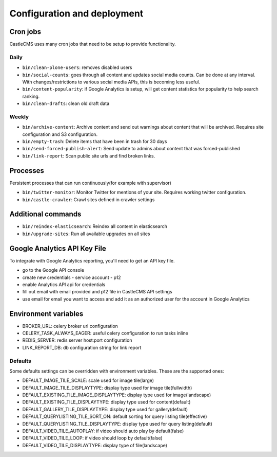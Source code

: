 Configuration and deployment
============================


Cron jobs
---------

CastleCMS uses many cron jobs that need to be setup to provide functionality.


Daily
~~~~~

- ``bin/clean-plone-users``: removes disabled users
- ``bin/social-counts``: goes through all content and updates social media counts.
  Can be done at any interval. With changes/restrictions to various social media APIs,
  this is becoming less useful.
- ``bin/content-popularity``: if Google Analytics is setup, will get content statistics
  for popularity to help search ranking.
- ``bin/clean-drafts``: clean old draft data


Weekly
~~~~~~

- ``bin/archive-content``: Archive content and send out warnings about content
  that will be archived. Requires site configuration and S3 configuration.
- ``bin/empty-trash``: Delete items that have been in trash for 30 days
- ``bin/send-forced-publish-alert``: Send update to admins about content that was
  forced-published
- ``bin/link-report``: Scan public site urls and find broken links.


Processes
---------

Persistent processes that can run continuously(for example with supervisor)

- ``bin/twitter-monitor``: Monitor Twitter for mentions of your site. Requires working
  twitter configuration.
- ``bin/castle-crawler``: Crawl sites defined in crawler settings


Additional commands
-------------------

- ``bin/reindex-elasticsearch``: Reindex all content in elasticsearch
- ``bin/upgrade-sites``: Run all available upgrades on all sites


Google Analytics API Key File
-----------------------------

To integrate with Google Analytics reporting, you'll need to get an API key file.

- go to the Google API console
- create new credentials
  - service account
  - p12
- enable Analytics API api for credentials
- fill out email with email provided and p12 file in CastleCMS API settings
- use email for email you want to access and add it as an authorized user for the account in Google Analytics


Environment variables
---------------------

- BROKER_URL: celery broker url configuration
- CELERY_TASK_ALWAYS_EAGER: useful celery configuration to run tasks inline
- REDIS_SERVER: redis server host:port configuration
- LINK_REPORT_DB: db configuration string for link report


Defaults
~~~~~~~~

Some defaults settings can be overridden with environment variables.
These are the supported ones:

- DEFAULT_IMAGE_TILE_SCALE: scale used for image tile(large)
- DEFAULT_IMAGE_TILE_DISPLAYTYPE: display type used for image tile(fullwidth)
- DEFAULT_EXISTING_TILE_IMAGE_DISPLAYTYPE: display type used for image(landscape)
- DEFAULT_EXISTING_TILE_DISPLAYTYPE: display type used for content(default)
- DEFAULT_GALLERY_TILE_DISPLAYTYPE: display type used for gallery(default)
- DEFAULT_QUERYLISTING_TILE_SORT_ON: default sorting for query listing tile(effective)
- DEFAULT_QUERYLISTING_TILE_DISPLAYTYPE: display type used for query listing(default)
- DEFAULT_VIDEO_TILE_AUTOPLAY: if video should auto play by default(false)
- DEFAULT_VIDEO_TILE_LOOP: if video should loop by default(false)
- DEFAULT_VIDEO_TILE_DISPLAYTYPE: display type of file(landscape)


